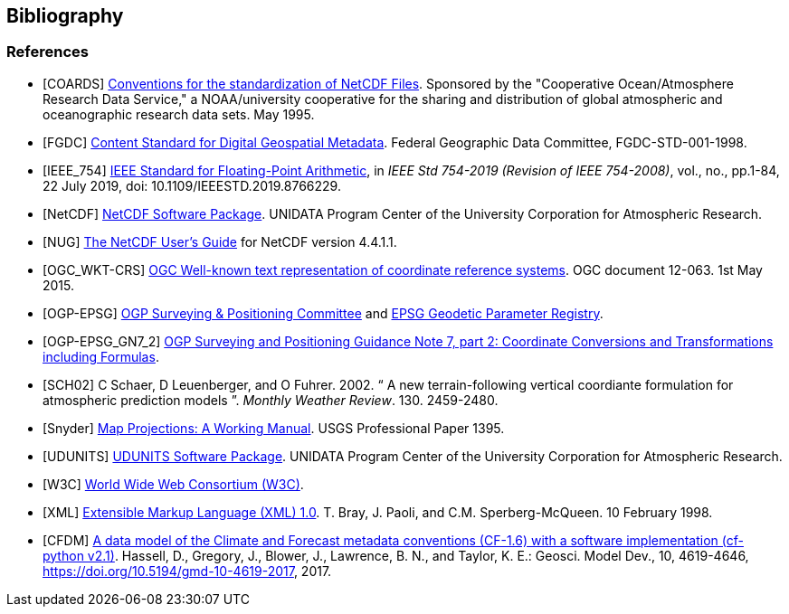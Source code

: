 == Bibliography

[bibliography]
=== References

- [[[COARDS]]]  link:$$https://ferret.pmel.noaa.gov/Ferret/documentation/coards-netcdf-conventions$$[Conventions for the standardization of NetCDF Files].  Sponsored by the "Cooperative Ocean/Atmosphere Research Data Service," a NOAA/university cooperative for the sharing and distribution of global atmospheric and oceanographic research data sets. May 1995.
- [[[FGDC]]]  link:$$http://www.fgdc.gov/standards/projects/FGDC-standards-projects/metadata/base-metadata/v2_0698.pdf$$[Content Standard for Digital Geospatial Metadata].  Federal Geographic Data Committee, FGDC-STD-001-1998. 
- [[[IEEE_754]]]  link:$$https://ieeexplore.ieee.org/servlet/opac?punumber=8766227$$[IEEE Standard for Floating-Point Arithmetic], in __IEEE Std 754-2019 (Revision of IEEE 754-2008)__, vol., no., pp.1-84, 22 July 2019, doi: 10.1109/IEEESTD.2019.8766229.
- [[[NetCDF]]]  link:$$http://www.unidata.ucar.edu/netcdf/index.html$$[NetCDF Software Package].  UNIDATA Program Center of the University Corporation for Atmospheric Research. 
- [[[NUG]]]  link:$$http://www.unidata.ucar.edu/software/netcdf/docs/user_guide.html$$[The NetCDF User's Guide] for NetCDF version 4.4.1.1.
- [[[OGC_WKT-CRS]]]  link:$$http://www.opengeospatial.org/standards/wkt-crs$$[OGC Well-known text representation of coordinate reference systems].  OGC document 12-063. 1st May 2015. 
- [[[OGP-EPSG]]]  link:$$http://www.epsg.org$$[OGP Surveying &amp; Positioning Committee] and link:$$http://www.epsg-registry.org$$[EPSG Geodetic Parameter Registry].
- [[[OGP-EPSG_GN7_2]]]  link:$$http://www.epsg.org$$[OGP Surveying and Positioning Guidance Note 7, part 2: Coordinate Conversions and Transformations including Formulas].
- [[[SCH02]]] C Schaer, D Leuenberger, and O Fuhrer. 2002. {ldquo} A new terrain-following vertical coordiante formulation for atmospheric prediction models {rdquo}. __Monthly Weather Review__.  130. 2459-2480.
- [[[Snyder]]]  link:$$http://pubs.er.usgs.gov/usgspubs/pp/pp1395$$[Map Projections: A Working Manual]. USGS Professional Paper 1395.
- [[[UDUNITS]]]  link:$$http://www.unidata.ucar.edu/software/udunits/$$[UDUNITS Software Package].  UNIDATA Program Center of the University Corporation for Atmospheric Research.
- [[[W3C]]]  link:$$http://www.w3.org/$$[World Wide Web Consortium (W3C)].
- [[[XML]]]  link:$$http://www.w3.org/TR/1998/REC-xml-19980210$$[Extensible Markup Language (XML) 1.0]. T. Bray, J. Paoli, and C.M. Sperberg-McQueen.  10 February 1998.
- [[[CFDM]]]  link:$$http://doi.org/10.5194/gmd-10-4619-2017$$[A data model of the Climate and Forecast metadata conventions (CF-1.6) with a software implementation (cf-python v2.1)]. Hassell, D., Gregory, J., Blower, J., Lawrence, B. N., and Taylor, K. E.: Geosci. Model Dev., 10, 4619-4646, https://doi.org/10.5194/gmd-10-4619-2017, 2017. 
